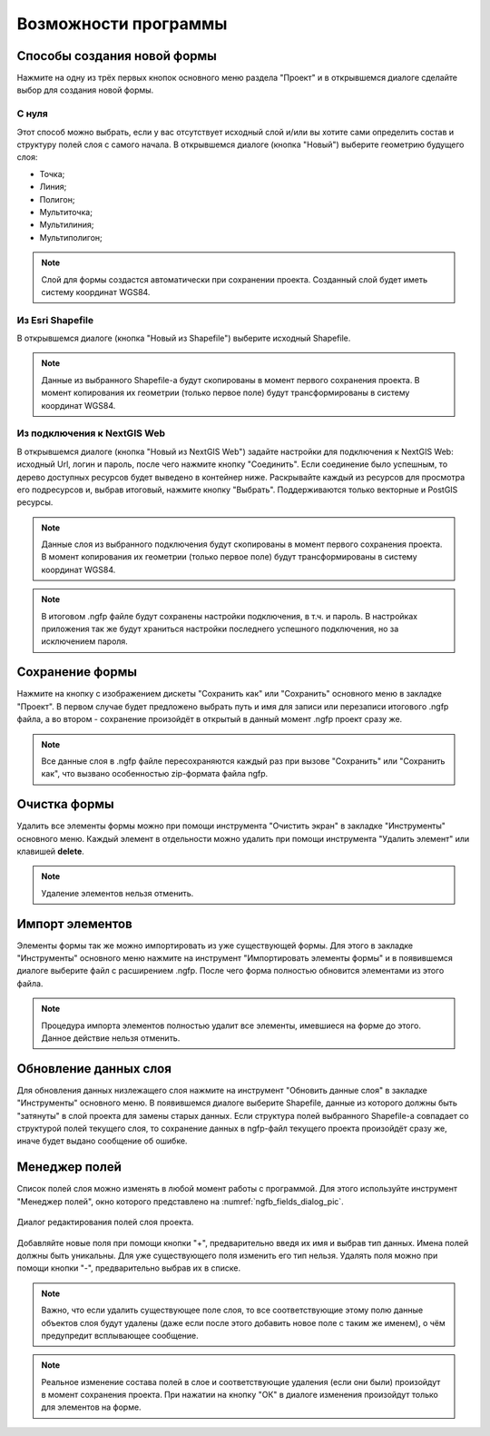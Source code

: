 .. sectionauthor:: Михаил Гусев <mikhail.gusev@nextgis.ru>

.. _ngfb_features:

Возможности программы
=====================

.. _ngfb_new_form:

Способы создания новой формы
----------------------------

Нажмите на одну из трёх первых кнопок основного меню раздела "Проект" и в открывшемся диалоге сделайте выбор для создания новой формы.

С нуля
^^^^^^

Этот способ можно выбрать, если у вас отсутствует исходный слой и/или вы хотите сами определить состав и структуру полей слоя с самого начала. В открывшемся диалоге (кнопка "Новый") выберите геометрию будущего слоя: 

* Точка; 
* Линия; 
* Полигон; 
* Мультиточка; 
* Мультилиния; 
* Мультиполигон; 

.. note::
    Слой для формы создастся автоматически при сохранении проекта. Созданный слой будет иметь систему координат WGS84. 

Из Esri Shapefile
^^^^^^^^^^^^^^^^^

В открывшемся диалоге (кнопка "Новый из Shapefile") выберите исходный Shapefile.  

.. note::
    Данные из выбранного Shapefile-а будут скопированы в момент первого сохранения проекта. В момент копирования их геометрии (только первое поле) будут трансформированы в систему координат WGS84.

Из подключения к NextGIS Web
^^^^^^^^^^^^^^^^^^^^^^^^^^^^

В открывшемся диалоге (кнопка "Новый из NextGIS Web") задайте настройки для подключения к NextGIS Web: исходный Url, логин и пароль, после чего нажмите кнопку "Соединить". Если соединение было успешным, то дерево доступных ресурсов будет выведено в контейнер ниже.  Раскрывайте каждый из ресурсов для просмотра его подресурсов и, выбрав итоговый, нажмите кнопку "Выбрать". Поддерживаются только векторные и PostGIS ресурсы. 

.. note::
    Данные слоя из выбранного подключения будут скопированы в момент первого сохранения проекта. В момент копирования их геометрии (только первое поле) будут трансформированы в систему координат WGS84. 

.. note::
    В итоговом .ngfp файле будут сохранены настройки подключения, в т.ч. и пароль. В настройках приложения так же будут храниться настройки последнего успешного подключения, но за исключением пароля.

.. _ngfb_save_form:

Сохранение формы
----------------

Нажмите на кнопку с изображением дискеты "Сохранить как" или "Сохранить" основного меню в закладке "Проект". В первом случае будет предложено выбрать путь и имя для записи или перезаписи итогового .ngfp файла, а во втором - сохранение произойдёт в открытый в данный момент .ngfp проект сразу же.

.. note::
    Все данные слоя в .ngfp файле пересохраняются каждый раз при вызове "Сохранить" или "Сохранить как", что вызвано особенностью zip-формата файла ngfp.

.. _ngfb_clear_form:

Очистка формы
-------------

Удалить все элементы формы можно при помощи инструмента "Очистить экран" в закладке "Инструменты" основного меню. Каждый элемент в отдельности можно удалить при помощи инструмента "Удалить элемент" или клавишей **delete**.

.. note::
    Удаление элементов нельзя отменить.

.. _ngfb_import_controls:

Импорт элементов
----------------

Элементы формы так же можно импортировать из уже существующей формы. Для этого в закладке "Инструменты" основного меню нажмите на инструмент "Импортировать элементы формы" и в появившемся диалоге выберите файл с расширением .ngfp. После чего форма полностью обновится элементами из этого файла.

.. note::
    Процедура импорта элементов полностью удалит все элементы, имевшиеся на форме до этого. Данное действие нельзя отменить. 

.. _ngfb_update_data:

Обновление данных слоя
----------------------

Для обновления данных низлежащего слоя нажмите на инструмент "Обновить данные слоя" в закладке "Инструменты" основного меню. В появившемся диалоге выберите Shapefile, данные из которого должны быть "затянуты" в слой проекта для замены старых данных. Если структура полей выбранного Shapefile-а совпадает со структурой полей текущего слоя, то сохранение данных в ngfp-файл текущего проекта произойдёт сразу же, иначе будет выдано сообщение об ошибке.

.. _ngfb_field_manager:

Менеджер полей
--------------

Список полей слоя можно изменять в любой момент работы с программой. Для этого используйте инструмент "Менеджер полей", окно которого представлено на :numref:`ngfb_fields_dialog_pic`. 

.. figure:: _static/ngfb_fields_dialog.png
   :name: ngfb_fields_dialog_pic
   :align: center
   :height: 7cm
   
   Диалог редактирования полей слоя проекта.

Добавляйте новые поля при помощи кнопки "+", предварительно введя их имя и выбрав тип данных. Имена полей должны быть уникальны. Для уже существующего поля изменить его тип нельзя. Удалять поля можно при помощи кнопки "-", предварительно выбрав их в списке. 

.. note::
    Важно, что если удалить существующее поле слоя, то все соответствующие этому полю данные объектов слоя будут удалены (даже если после этого добавить новое поле с таким же именем), о чём предупредит всплывающее сообщение. 

.. note::
    Реальное изменение состава полей в слое и соответствующие удаления (если они были) произойдут в момент сохранения проекта. При нажатии на кнопку "ОК" в диалоге изменения произойдут только для элементов на форме.
